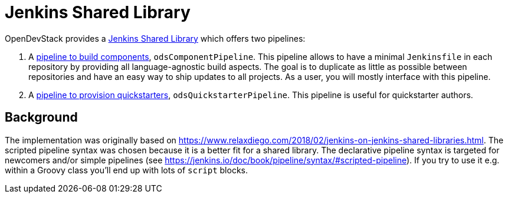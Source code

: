 = Jenkins Shared Library
:page-aliases: latest@ods-jenkins-shared-library:ROOT:index.adoc

OpenDevStack provides a https://jenkins.io/doc/book/pipeline/shared-libraries/[Jenkins Shared Library] which offers two pipelines:

. A xref:jenkins-shared-library:component-pipeline.adoc[pipeline to build components], `odsComponentPipeline`. This pipeline allows to have a minimal `Jenkinsfile` in each repository by providing all language-agnostic build aspects. The goal is to duplicate as little as possible between repositories and have an easy way to ship updates to all projects. As a user, you will mostly interface with this pipeline.
. A xref:jenkins-shared-library:quickstarter-pipeline.adoc[pipeline to provision quickstarters], `odsQuickstarterPipeline`. This pipeline is useful for quickstarter authors.

== Background

The implementation was originally based on https://www.relaxdiego.com/2018/02/jenkins-on-jenkins-shared-libraries.html. The scripted pipeline syntax was chosen because it is a better fit for a shared library. The declarative pipeline syntax is targeted for newcomers and/or simple pipelines (see https://jenkins.io/doc/book/pipeline/syntax/#scripted-pipeline). If you try to use it e.g. within a Groovy class you'll end up with lots of `script` blocks.
